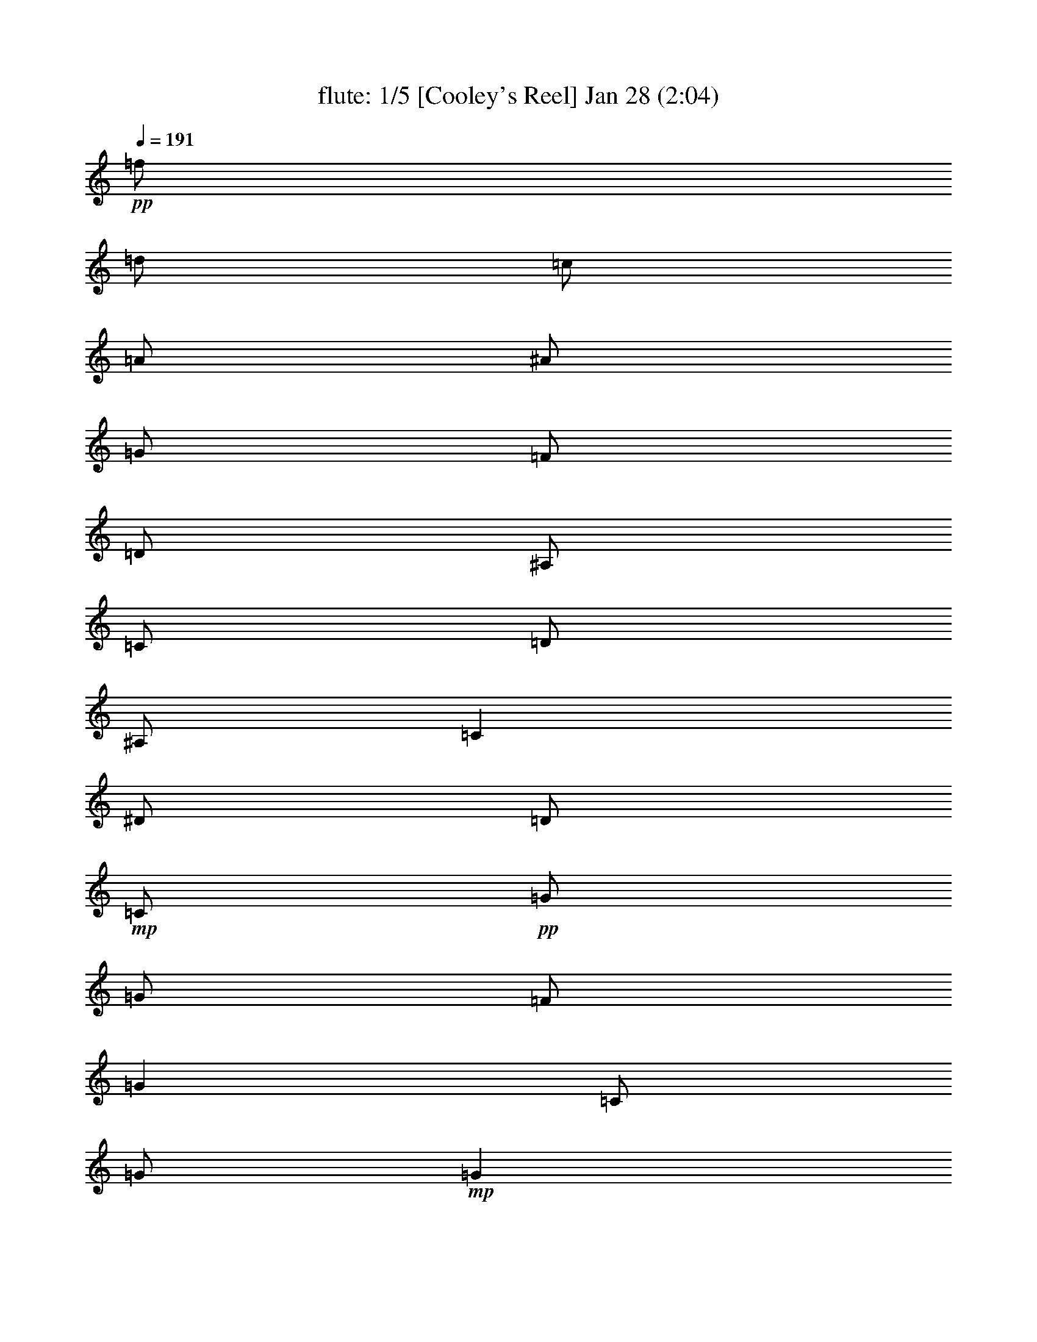 % 
% conversion by morganfey 
% http://fefeconv.mirar.org/?filter_user=morganfey&view=all 
% 8 Jul 4:56 
% using Firefern's ABC converter 
% 
% Artist: 
% Mood: unknown 

X:1 
T: flute: 1/5 [Cooley's Reel] Jan 28 (2:04) 
Z: Transcribed by Firefern's ABC sequencer 
% Transcribed for Lord of the Rings Online playing 
% Transpose: 0 (0 octaves) 
% Tempo factor: 100% 
L: 1/4 
K: C 
Q: 1/4=191 
+pp+ =f/2 
=d/2 
=c/2 
=A/2 
^A/2 
=G/2 
=F/2 
=D/2 
^A,/2 
=C/2 
=D/2 
^A,/2 
=C 
^D/2 
=D/2 
+mp+ =C/2 
+pp+ =G/2 
=G/2 
=F/2 
=G 
=C/2 
=G/2 
+mp+ =G 
+pp+ =F/2 
=G/2 
^A/2 
=G/2 
=F/2 
^D/2 
+mp+ =D/4 
=C/4 
^A,/2 
+pp+ =F/2 
^A,/2 
=G/2 
^A,/2 
=F/2 
^A,/2 
+mp+ =D/4 
=C/4 
^A,/2 
+pp+ =F/2 
^A,/2 
=G/2 
=F/2 
^D/2 
=D/2 
+mp+ =C/2 
+pp+ =G/2 
=G/2 
=F/2 
=G 
=C/2 
=G/2 
+mp+ =G 
+pp+ =F/2 
=G/2 
^A/2 
=c/2 
=d/2 
^d/2 
+mp+ =f/2 
+pp+ =d/2 
=c/2 
=A/2 
^A/2 
=G/2 
=F/2 
=D/2 
+mp+ ^A,/2 
+pp+ =C/2 
=D/2 
^A,/2 
=C 
^D/2 
=D/2 
+mp+ =C/2 
+pp+ =G/2 
=G/2 
=F/2 
=G 
=C/2 
=G/2 
+mp+ =G 
+pp+ =F/2 
=G/2 
^A/2 
=G/2 
=F/2 
^D/2 
+mp+ =D/4 
=C/4 
^A,/2 
+pp+ =F/2 
^A,/2 
=G/2 
^A,/2 
=F/2 
^A,/2 
+mp+ =D/4 
=C/4 
^A,/2 
+pp+ =F/2 
^A,/2 
=G/2 
=F/2 
^D/2 
=D/2 
+mp+ =C/2 
+pp+ =G/2 
=G/2 
=F/2 
=G 
=C/2 
=G/2 
+mp+ =G 
+pp+ =F/2 
=G/2 
^A/2 
=c/2 
=d/2 
^d/2 
+mp+ =f/2 
+pp+ =d/2 
=c/2 
=A/2 
^A/2 
=G/2 
=F/2 
=D/2 
+mp+ ^A,/2 
+pp+ =C/2 
=D/2 
^A,/2 
=C 
^d/2 
=d/2 
+mp+ =c/2 
+pp+ =G/2 
=G 
=c/2 
=G/2 
^d/2 
=c/2 
+mp+ =c/2 
+pp+ =G/2 
=G 
^d/2 
=c/2 
^A/2 
=G/2 
+mp+ =F 
+pp+ =D/2 
=F/2 
^A,/2 
=F/2 
=D/2 
=G/2 
+mp+ =F 
+pp+ =D/2 
=F/2 
^A/2 
=c/2 
=d/2 
^d/2 
+mp+ =c/2 
=G/2 
=G 
=c/2 
=G/2 
^d/2 
=d/2 
=c/2 
+pp+ =G/2 
=G 
^A/2 
=c/2 
=d/2 
^d/2 
+mp+ =f/2 
=d/2 
=c/2 
=A/2 
^A/2 
=G/2 
=F/2 
=D/2 
^A,/2 
+pp+ =C/2 
=D/2 
^A,/2 
=C 
^d/2 
=d/2 
+mp+ =c/2 
+pp+ =G/2 
=G 
=c/2 
=G/2 
^d/2 
=c/2 
+mp+ =c/2 
+pp+ =G/2 
=G 
^d/2 
=c/2 
^A/2 
=G/2 
+mp+ =F 
+pp+ =D/2 
=F/2 
^A,/2 
=F/2 
=D/2 
=G/2 
+mp+ =F 
+pp+ =D/2 
=F/2 
^A/2 
=c/2 
=d/2 
^d/2 
+mp+ =c/2 
=G/2 
=G 
=c/2 
=G/2 
^d/2 
=d/2 
=c/2 
+pp+ =G/2 
=G 
^A/2 
=c/2 
=d/2 
^d/2 
+mp+ =f/2 
+pp+ =d/2 
=c/2 
=A/2 
^A/2 
=G/2 
=F/2 
=D/2 
+mp+ ^A,/2 
+pp+ =C/2 
=D/2 
^A,/2 
=C 
^D/2 
=D/2 
+mp+ =C/2 
+pp+ =G/2 
=G/2 
=F/2 
=G 
=C/2 
=G/2 
+mp+ =G 
+pp+ =F/2 
=G/2 
^A/2 
=G/2 
=F/2 
^D/2 
+mp+ =D/4 
=C/4 
^A,/2 
+pp+ =F/2 
^A,/2 
=G/2 
^A,/2 
=F/2 
^A,/2 
+mp+ =D/4 
=C/4 
^A,/2 
+pp+ =F/2 
^A,/2 
=G/2 
=F/2 
^D/2 
=D/2 
+mp+ =C/2 
+pp+ =G/2 
=G/2 
=F/2 
=G 
=C/2 
=G/2 
+mp+ =G 
+pp+ =F/2 
=G/2 
^A/2 
=c/2 
=d/2 
^d/2 
+mp+ =f/2 
+pp+ =d/2 
=c/2 
=A/2 
^A/2 
=G/2 
=F/2 
=D/2 
+mp+ ^A,/2 
+pp+ =C/2 
=D/2 
^A,/2 
=C 
^D/2 
=D/2 
+mp+ =C/2 
+pp+ =G/2 
=G/2 
=F/2 
=G 
=C/2 
=G/2 
+mp+ =G 
+pp+ =F/2 
=G/2 
^A/2 
=G/2 
=F/2 
^D/2 
+mp+ =D/4 
=C/4 
^A,/2 
+pp+ =F/2 
^A,/2 
=G/2 
^A,/2 
=F/2 
^A,/2 
+mp+ =D/4 
=C/4 
^A,/2 
+pp+ =F/2 
^A,/2 
=G/2 
=F/2 
^D/2 
=D/2 
+mp+ =C/2 
+pp+ =G/2 
=G/2 
=F/2 
=G 
=C/2 
=G/2 
+mp+ =G 
+pp+ =F/2 
=G/2 
^A/2 
=c/2 
=d/2 
^d/2 
+mp+ =f/2 
+pp+ =d/2 
=c/2 
=A/2 
^A/2 
=G/2 
=F/2 
=D/2 
+mp+ ^A,/2 
+pp+ =C/2 
=D/2 
^A,/2 
=C 
^d/2 
=d/2 
+mp+ =c/2 
+pp+ =G/2 
=G 
=c/2 
=G/2 
^d/2 
=c/2 
+mp+ =c/2 
+pp+ =G/2 
=G 
^d/2 
=c/2 
^A/2 
=G/2 
+mp+ =F 
+pp+ =D/2 
=F/2 
^A,/2 
=F/2 
=D/2 
=G/2 
+mp+ =F 
+pp+ =D/2 
=F/2 
^A/2 
=c/2 
=d/2 
^d/2 
+mp+ =c/2 
=G/2 
=G 
=c/2 
=G/2 
^d/2 
=d/2 
=c/2 
+pp+ =G/2 
=G 
^A/2 
=c/2 
=d/2 
^d/2 
+mp+ =f/2 
=d/2 
=c/2 
=A/2 
^A/2 
=G/2 
=F/2 
=D/2 
^A,/2 
+pp+ =C/2 
=D/2 
^A,/2 
=C 
^d/2 
=d/2 
+mp+ =c/2 
+pp+ =G/2 
=G 
=c/2 
=G/2 
^d/2 
=c/2 
+mp+ =c/2 
+pp+ =G/2 
=G 
^d/2 
=c/2 
^A/2 
=G/2 
+mp+ =F 
+pp+ =D/2 
=F/2 
^A,/2 
=F/2 
=D/2 
=G/2 
+mp+ =F 
+pp+ =D/2 
=F/2 
^A/2 
=c/2 
=d/2 
^d/2 
+mp+ =c/2 
=G/2 
=G 
=c/2 
=G/2 
^d/2 
=d/2 
=c/2 
+pp+ =G/2 
=G 
^A/2 
=c/2 
=d/2 
^d/2 
+mp+ =f/2 
+pp+ =d/2 
=c/2 
=A/2 
^A/2 
=G/2 
=F/2 
=D/2 
+mp+ ^A,/2 
+pp+ =C/2 
=D/2 
^A,/2 
=C 
^D/2 
=D/2 
+mp+ =C/2 
+pp+ =G/2 
=G/2 
=F/2 
=G 
=C/2 
=G/2 
+mp+ =G 
+pp+ =F/2 
=G/2 
^A/2 
=G/2 
=F/2 
^D/2 
+mp+ =D/4 
=C/4 
^A,/2 
+pp+ =F/2 
^A,/2 
=G/2 
^A,/2 
=F/2 
^A,/2 
+mp+ =D/4 
=C/4 
^A,/2 
+pp+ =F/2 
^A,/2 
=G/2 
=F/2 
^D/2 
=D/2 
+mp+ =C/2 
+pp+ =G/2 
=G/2 
=F/2 
=G 
=C/2 
=G/2 
+mp+ =G 
+pp+ =F/2 
=G/2 
^A/2 
=c/2 
=d/2 
^d/2 
+mp+ =f/2 
+pp+ =d/2 
=c/2 
=A/2 
^A/2 
=G/2 
=F/2 
=D/2 
+mp+ ^A,/2 
+pp+ =C/2 
=D/2 
^A,/2 
=C 
^D/2 
=D/2 
+mp+ =C/2 
+pp+ =G/2 
=G/2 
=F/2 
=G 
=C/2 
=G/2 
+mp+ =G 
+pp+ =F/2 
=G/2 
^A/2 
=G/2 
=F/2 
^D/2 
+mp+ =D/4 
=C/4 
^A,/2 
+pp+ =F/2 
^A,/2 
=G/2 
^A,/2 
=F/2 
^A,/2 
+mp+ =D/4 
=C/4 
^A,/2 
+pp+ =F/2 
^A,/2 
=G/2 
=F/2 
^D/2 
=D/2 
+mp+ =C/2 
+pp+ =G/2 
=G/2 
=F/2 
=G 
=C/2 
=G/2 
+mp+ =G 
+pp+ =F/2 
=G/2 
^A/2 
=c/2 
=d/2 
^d/2 
+mp+ =f/2 
+pp+ =d/2 
=c/2 
=A/2 
^A/2 
=G/2 
=F/2 
=D/2 
+mp+ ^A,/2 
+pp+ =C/2 
=D/2 
^A,/2 
=C 
^d/2 
=d/2 
+mp+ =c/2 
+pp+ =G/2 
=G 
=c/2 
=G/2 
^d/2 
=c/2 
+mp+ =c/2 
+pp+ =G/2 
=G 
^d/2 
=c/2 
^A/2 
=G/2 
+mp+ =F 
+pp+ =D/2 
=F/2 
^A,/2 
=F/2 
=D/2 
=G/2 
+mp+ =F 
+pp+ =D/2 
=F/2 
^A/2 
=c/2 
=d/2 
^d/2 
+mp+ =c/2 
=G/2 
=G 
=c/2 
=G/2 
^d/2 
=d/2 
=c/2 
+pp+ =G/2 
=G 
^A/2 
=c/2 
=d/2 
^d/2 
+mp+ =f/2 
=d/2 
=c/2 
=A/2 
^A/2 
=G/2 
=F/2 
=D/2 
^A,/2 
+pp+ =C/2 
=D/2 
^A,/2 
=C 
^d/2 
=d/2 
+mp+ =c/2 
+pp+ =G/2 
=G 
=c/2 
=G/2 
^d/2 
=c/2 
+mp+ =c/2 
+pp+ =G/2 
=G 
^d/2 
=c/2 
^A/2 
=G/2 
+mp+ =F 
+pp+ =D/2 
=F/2 
^A,/2 
=F/2 
=D/2 
=G/2 
+mp+ =F 
+pp+ =D/2 
=F/2 
^A/2 
=c/2 
=d/2 
^d/2 
+mp+ =c/2 
=G/2 
=G 
=c/2 
=G/2 
^d/2 
=d/2 
=c/2 
+pp+ =G/2 
=G 
^A/2 
=c/2 
=d/2 
^d/2 
+mp+ =f/2 
+pp+ =d/2 
=c/2 
=A/2 
^A/2 
=G/2 
=F/2 
=D/2 
^A,/2 
=C/2 
=D/2 
^A,/2 
=C4 


X:2 
T: lute: 2/5 [lute] Jul 8 (2:04) 
Z: Transcribed by Firefern's ABC sequencer 
% Transcribed for Lord of the Rings Online playing 
% Transpose: 0 (0 octaves) 
% Tempo factor: 100% 
L: 1/4 
K: C 
Q: 1/4=191 
z4 z4 
+pp+ =C- 
[=C/2-^D/2=G/2=c/2] 
=C/2 
=G,- 
[=G,/2-^D/2=G/2=c/2] 
=G,/2 
=C- 
[=C/2-^D/2=G/2=c/2] 
=C/2 
=G,- 
[=G,/2-^D/2=G/2=c/2] 
=G,/2 
^A,- 
[^A,/2-=D/2=F/2^A/2] 
^A,/2 
=F,- 
[=F,/2-=D/2=F/2^A/2] 
=F,/2 
^A,- 
[^A,/2-=D/2=F/2^A/2] 
^A,/2 
=F,- 
[=F,/2-=D/2=F/2^A/2] 
=F,/2 
=C- 
[=C/2-^D/2=G/2=c/2] 
=C/2 
=G,- 
[=G,/2-^D/2=G/2=c/2] 
=G,/2 
=C- 
[=C/2-^D/2=G/2=c/2] 
=C/2 
=G, 
[^D/2=G/2=c/2] 
z/2 
^A, 
[=D/2=F/2^A/2] 
z/2 
=F,- 
[=F,/2-=D/2=F/2^A/2] 
=F,/2 
z 
[^A,/2=D/2=F/2^A/2] 
z/2 
[=C2^D2=G2=c2] 
=C- 
[=C/2-^D/2=G/2=c/2] 
=C/2 
=G,- 
[=G,/2-^D/2=G/2=c/2] 
=G,/2 
=C- 
[=C/2-^D/2=G/2=c/2] 
=C/2 
=G,- 
[=G,/2-^D/2=G/2=c/2] 
=G,/2 
^A,- 
[^A,/2-=D/2=F/2^A/2] 
^A,/2 
=F,- 
[=F,/2-=D/2=F/2^A/2] 
=F,/2 
^A,- 
[^A,/2-=D/2=F/2^A/2] 
^A,/2 
=F,- 
[=F,/2-=D/2=F/2^A/2] 
=F,/2 
=C- 
[=C/2-^D/2=G/2=c/2] 
=C/2 
=G,- 
[=G,/2-^D/2=G/2=c/2] 
=G,/2 
=C- 
[=C/2-^D/2=G/2=c/2] 
=C/2 
=G, 
[^D/2=G/2=c/2] 
z/2 
^A, 
[=D/2=F/2^A/2] 
z/2 
=F,- 
[=F,/2-=D/2=F/2^A/2] 
=F,/2 
z 
[^A,/2=D/2=F/2^A/2] 
z/2 
[=C2^D2=G2=c2] 
=C- 
[=C/2-^D/2=G/2=c/2] 
=C/2 
=G,- 
[=G,/2-^D/2=G/2=c/2] 
=G,/2 
=C- 
[=C/2-^D/2=G/2=c/2] 
=C/2 
=G,- 
[=G,/2-^D/2=G/2^A/2] 
=G,/2 
^A,- 
[^A,/2-=D/2=F/2^A/2] 
^A,/2 
=F,- 
[=F,/2-=D/2=F/2^A/2] 
=F,/2 
^A,- 
[^A,/2-=D/2=F/2^A/2] 
^A,/2 
=F,- 
[=F,/2-=D/2=F/2^A/2] 
=F,/2 
=C- 
[=C/2-^D/2=G/2=c/2] 
=C/2 
=G,- 
[=G,/2-^D/2=G/2=c/2] 
=G,/2 
=C- 
[=C/2-^D/2=G/2=c/2] 
=C/2 
=G,- 
[=G,/2-=D/2=F/2^A/2] 
=G,/2 
=F 
[=D/2=F/2^A/2] 
z/2 
^A,- 
[^A,/2-=D/2=F/2^A/2] 
^A,/2 
z 
[^A,/2=D/2=F/2^A/2] 
z/2 
[=C2^D2=G2=c2] 
=C- 
[=C/2-^D/2=G/2=c/2] 
=C/2 
=G,- 
[=G,/2-^D/2=G/2=c/2] 
=G,/2 
=C- 
[=C/2-^D/2=G/2=c/2] 
=C/2 
=G,- 
[=G,/2-^D/2=G/2^A/2] 
=G,/2 
^A,- 
[^A,/2-=D/2=F/2^A/2] 
^A,/2 
=F,- 
[=F,/2-=D/2=F/2^A/2] 
=F,/2 
^A,- 
[^A,/2-=D/2=F/2^A/2] 
^A,/2 
=F,- 
[=F,/2-=D/2=F/2^A/2] 
=F,/2 
=C- 
[=C/2-^D/2=G/2=c/2] 
=C/2 
=G,- 
[=G,/2-^D/2=G/2=c/2] 
=G,/2 
=C- 
[=C/2-^D/2=G/2=c/2] 
=C/2 
=G,- 
[=G,/2-=D/2=F/2^A/2] 
=G,/2 
=F 
[=D/2=F/2^A/2] 
z/2 
^A,- 
[^A,/2-=D/2=F/2^A/2] 
^A,/2 
z 
[^A,/2=D/2=F/2^A/2] 
z/2 
[=C2^D2=G2=c2] 
=C- 
[=C/2-^D/2=G/2=c/2] 
=C/2 
=G,- 
[=G,/2-^D/2=G/2=c/2] 
=G,/2 
=C- 
[=C/2-^D/2=G/2=c/2] 
=C/2 
=G,- 
[=G,/2-^D/2=G/2=c/2] 
=G,/2 
^A,- 
[^A,/2-=D/2=F/2^A/2] 
^A,/2 
=F,- 
[=F,/2-=D/2=F/2^A/2] 
=F,/2 
^A,- 
[^A,/2-=D/2=F/2^A/2] 
^A,/2 
=F,- 
[=F,/2-=D/2=F/2^A/2] 
=F,/2 
=C- 
[=C/2-^D/2=G/2=c/2] 
=C/2 
=G,- 
[=G,/2-^D/2=G/2=c/2] 
=G,/2 
=C- 
[=C/2-^D/2=G/2=c/2] 
=C/2 
=G, 
[^D/2=G/2=c/2] 
z/2 
^A, 
[=D/2=F/2^A/2] 
z/2 
=F,- 
[=F,/2-=D/2=F/2^A/2] 
=F,/2 
z 
[^A,/2=D/2=F/2^A/2] 
z/2 
[=C2^D2=G2=c2] 
=C- 
[=C/2-^D/2=G/2=c/2] 
=C/2 
=G,- 
[=G,/2-^D/2=G/2=c/2] 
=G,/2 
=C- 
[=C/2-^D/2=G/2=c/2] 
=C/2 
=G,- 
[=G,/2-^D/2=G/2=c/2] 
=G,/2 
^A,- 
[^A,/2-=D/2=F/2^A/2] 
^A,/2 
=F,- 
[=F,/2-=D/2=F/2^A/2] 
=F,/2 
^A,- 
[^A,/2-=D/2=F/2^A/2] 
^A,/2 
=F,- 
[=F,/2-=D/2=F/2^A/2] 
=F,/2 
=C- 
[=C/2-^D/2=G/2=c/2] 
=C/2 
=G,- 
[=G,/2-^D/2=G/2=c/2] 
=G,/2 
=C- 
[=C/2-^D/2=G/2=c/2] 
=C/2 
=G, 
[^D/2=G/2=c/2] 
z/2 
^A, 
[=D/2=F/2^A/2] 
z/2 
=F,- 
[=F,/2-=D/2=F/2^A/2] 
=F,/2 
z 
[^A,/2=D/2=F/2^A/2] 
z/2 
[=C2^D2=G2=c2] 
=C- 
[=C/2-^D/2=G/2=c/2] 
=C/2 
=G,- 
[=G,/2-^D/2=G/2=c/2] 
=G,/2 
=C- 
[=C/2-^D/2=G/2=c/2] 
=C/2 
=G,- 
[=G,/2-^D/2=G/2^A/2] 
=G,/2 
^A,- 
[^A,/2-=D/2=F/2^A/2] 
^A,/2 
=F,- 
[=F,/2-=D/2=F/2^A/2] 
=F,/2 
^A,- 
[^A,/2-=D/2=F/2^A/2] 
^A,/2 
=F,- 
[=F,/2-=D/2=F/2^A/2] 
=F,/2 
=C- 
[=C/2-^D/2=G/2=c/2] 
=C/2 
=G,- 
[=G,/2-^D/2=G/2=c/2] 
=G,/2 
=C- 
[=C/2-^D/2=G/2=c/2] 
=C/2 
=G,- 
[=G,/2-=D/2=F/2^A/2] 
=G,/2 
=F 
[=D/2=F/2^A/2] 
z/2 
^A,- 
[^A,/2-=D/2=F/2^A/2] 
^A,/2 
z 
[^A,/2=D/2=F/2^A/2] 
z/2 
[=C2^D2=G2=c2] 
=C- 
[=C/2-^D/2=G/2=c/2] 
=C/2 
=G,- 
[=G,/2-^D/2=G/2=c/2] 
=G,/2 
=C- 
[=C/2-^D/2=G/2=c/2] 
=C/2 
=G,- 
[=G,/2-^D/2=G/2^A/2] 
=G,/2 
^A,- 
[^A,/2-=D/2=F/2^A/2] 
^A,/2 
=F,- 
[=F,/2-=D/2=F/2^A/2] 
=F,/2 
^A,- 
[^A,/2-=D/2=F/2^A/2] 
^A,/2 
=F,- 
[=F,/2-=D/2=F/2^A/2] 
=F,/2 
=C- 
[=C/2-^D/2=G/2=c/2] 
=C/2 
=G,- 
[=G,/2-^D/2=G/2=c/2] 
=G,/2 
=C- 
[=C/2-^D/2=G/2=c/2] 
=C/2 
=G,- 
[=G,/2-=D/2=F/2^A/2] 
=G,/2 
=F 
[=D/2=F/2^A/2] 
z/2 
^A,- 
[^A,/2-=D/2=F/2^A/2] 
^A,/2 
z 
[^A,/2=D/2=F/2^A/2] 
z/2 
[=C2^D2=G2=c2] 
z4 z4 z4 z4 z4 z4 z4 z4 z4 z4 z4 z4 z4 z4 z4 z4 
=C- 
[=C/2-^D/2=G/2=c/2] 
=C/2 
=G,- 
[=G,/2-^D/2=G/2=c/2] 
=G,/2 
=C- 
[=C/2-^D/2=G/2=c/2] 
=C/2 
=G,- 
[=G,/2-^D/2=G/2^A/2] 
=G,/2 
^A,- 
[^A,/2-=D/2=F/2^A/2] 
^A,/2 
=F,- 
[=F,/2-=D/2=F/2^A/2] 
=F,/2 
^A,- 
[^A,/2-=D/2=F/2^A/2] 
^A,/2 
=F,- 
[=F,/2-=D/2=F/2^A/2] 
=F,/2 
=C- 
[=C/2-^D/2=G/2=c/2] 
=C/2 
=G,- 
[=G,/2-^D/2=G/2=c/2] 
=G,/2 
=C- 
[=C/2-^D/2=G/2=c/2] 
=C/2 
=G,- 
[=G,/2-=D/2=F/2^A/2] 
=G,/2 
=F 
[=D/2=F/2^A/2] 
z/2 
^A,- 
[^A,/2-=D/2=F/2^A/2] 
^A,/2 
z 
[^A,/2=D/2=F/2^A/2] 
z/2 
[=C2^D2=G2=c2] 
=C- 
[=C/2-^D/2=G/2=c/2] 
=C/2 
=G,- 
[=G,/2-^D/2=G/2=c/2] 
=G,/2 
=C- 
[=C/2-^D/2=G/2=c/2] 
=C/2 
=G,- 
[=G,/2-^D/2=G/2^A/2] 
=G,/2 
^A,- 
[^A,/2-=D/2=F/2^A/2] 
^A,/2 
=F,- 
[=F,/2-=D/2=F/2^A/2] 
=F,/2 
^A,- 
[^A,/2-=D/2=F/2^A/2] 
^A,/2 
=F,- 
[=F,/2-=D/2=F/2^A/2] 
=F,/2 
=C- 
[=C/2-^D/2=G/2=c/2] 
=C/2 
=G,- 
[=G,/2-^D/2=G/2=c/2] 
=G,/2 
=C- 
[=C/2-^D/2=G/2=c/2] 
=C/2 
=G,- 
[=G,/2-=D/2=F/2^A/2] 
=G,/2 
=F 
[=D/2=F/2^A/2] 
z/2 
^A,- 
[^A,/2-=D/2=F/2^A/2] 
^A,/2 
z 
[^A,/2=D/2=F/2^A/2] 
z/2 
[=C4^D4=G4=c4] 


X:3 
T: theorbo: 3/5 [theorbo] Jul 8 (2:04) 
Z: Transcribed by Firefern's ABC sequencer 
% Transcribed for Lord of the Rings Online playing 
% Transpose: 0 (0 octaves) 
% Tempo factor: 100% 
L: 1/4 
K: C 
Q: 1/4=191 
z4 z4 
+mp+ =C2 
=G,2 
=C2 
=G, 
=C 
^A,2 
=F,2 
^A,2 
=F, 
^A, 
=C2 
=G,2 
=C2 
=G, 
=C 
^A,2 
=F,2 
z 
^A, 
=C2 
=C2 
=G,2 
=C2 
=G, 
=C 
^A,2 
=F,2 
^A,2 
=F, 
^A, 
=C2 
=G,2 
=C2 
=G, 
=C 
^A,2 
=F,2 
z 
^A, 
=C2 
=C2 
=G,2 
=C2 
=G,2 
^A,2 
=F,2 
^A,2 
=F,2 
=C2 
=G,2 
=C2 
=G,2 
=F,2 
^A,2 
z 
^A, 
=C2 
=C2 
=G,2 
=C2 
=G,2 
^A,2 
=F,2 
^A,2 
=F,2 
=C2 
=G,2 
=C2 
=G,2 
=F,2 
^A,2 
z 
^A, 
=C2 
=C2 
=G,2 
=C2 
=G, 
=C 
^A,2 
=F,2 
^A,2 
=F, 
^A, 
=C2 
=G,2 
=C2 
=G, 
=C 
^A,2 
=F,2 
z 
^A, 
=C2 
=C2 
=G,2 
=C2 
=G, 
=C 
^A,2 
=F,2 
^A,2 
=F, 
^A, 
=C2 
=G,2 
=C2 
=G, 
=C 
^A,2 
=F,2 
z 
^A, 
=C2 
=C2 
=G,2 
=C2 
=G,2 
^A,2 
=F,2 
^A,2 
=F,2 
=C2 
=G,2 
=C2 
=G,2 
=F,2 
^A,2 
z 
^A, 
=C2 
=C2 
=G,2 
=C2 
=G,2 
^A,2 
=F,2 
^A,2 
=F,2 
=C2 
=G,2 
=C2 
=G,2 
=F,2 
^A,2 
z 
^A, 
=C2 
z4 z4 z4 z4 z4 z4 z4 z4 
=C2 
=G,2 
=C2 
=G, 
=C 
^A,2 
=F,2 
^A,2 
=F, 
^A, 
=C2 
=G,2 
=C2 
=G, 
=C 
^A,2 
=F,2 
z 
^A, 
=C2 
=C2 
=G,2 
=C2 
=G,2 
^A,2 
=F,2 
^A,2 
=F,2 
=C2 
=G,2 
=C2 
=G,2 
=F,2 
^A,2 
z 
^A, 
=C2 
=C2 
=G,2 
=C2 
=G,2 
^A,2 
=F,2 
^A,2 
=F,2 
=C2 
=G,2 
=C2 
=G,2 
=F,2 
^A,2 
z 
^A, 
=C,4 


X:4 
T: bagpipe: 4/5 [bagpipe] Jul 8 (2:04) 
Z: Transcribed by Firefern's ABC sequencer 
% Transcribed for Lord of the Rings Online playing 
% Transpose: 0 (0 octaves) 
% Tempo factor: 100% 
L: 1/4 
K: C 
Q: 1/4=191 
+f+ =f/2 
=d/2 
=c/2 
=A/2 
^A/2 
=G/2 
=F/2 
=D/2 
^A,/2 
=C/2 
=D/2 
^A,/2 
=C 
^D/2 
=D/2 
+ff+ =C/2 
+f+ =G/2 
=G/2 
=F/2 
=G 
=C/2 
=G/2 
+ff+ =G 
+f+ =F/2 
=G/2 
^A/2 
=G/2 
=F/2 
^D/2 
+ff+ =D/4 
=C/4 
^A,/2 
+f+ =F/2 
^A,/2 
=G/2 
^A,/2 
=F/2 
^A,/2 
+ff+ =D/4 
=C/4 
^A,/2 
+f+ =F/2 
^A,/2 
=G/2 
=F/2 
^D/2 
=D/2 
+ff+ =C/2 
+f+ =G/2 
=G/2 
=F/2 
=G 
=C/2 
=G/2 
+ff+ =G 
+f+ =F/2 
=G/2 
^A/2 
=c/2 
=d/2 
^d/2 
+ff+ =f/2 
+f+ =d/2 
=c/2 
=A/2 
^A/2 
=G/2 
=F/2 
=D/2 
+ff+ ^A,/2 
+f+ =C/2 
=D/2 
^A,/2 
=C 
^D/2 
=D/2 
+ff+ =C/2 
+f+ =G/2 
=G/2 
=F/2 
=G 
=C/2 
=G/2 
+ff+ =G 
+f+ =F/2 
=G/2 
^A/2 
=G/2 
=F/2 
^D/2 
+ff+ =D/4 
=C/4 
^A,/2 
+f+ =F/2 
^A,/2 
=G/2 
^A,/2 
=F/2 
^A,/2 
+ff+ =D/4 
=C/4 
^A,/2 
+f+ =F/2 
^A,/2 
=G/2 
=F/2 
^D/2 
=D/2 
+ff+ =C/2 
+f+ =G/2 
=G/2 
=F/2 
=G 
=C/2 
=G/2 
+ff+ =G 
+f+ =F/2 
=G/2 
^A/2 
=c/2 
=d/2 
^d/2 
+ff+ =f/2 
+f+ =d/2 
=c/2 
=A/2 
^A/2 
=G/2 
=F/2 
=D/2 
+ff+ ^A,/2 
+f+ =C/2 
=D/2 
^A,/2 
=C 
^d/2 
=d/2 
+ff+ =c/2 
+f+ =G/2 
=G 
=c/2 
=G/2 
^d/2 
=c/2 
+ff+ =c/2 
+f+ =G/2 
=G 
^d/2 
=c/2 
^A/2 
=G/2 
+ff+ =F 
+f+ =D/2 
=F/2 
^A,/2 
=F/2 
=D/2 
=G/2 
+ff+ =F 
+f+ =D/2 
=F/2 
^A/2 
=c/2 
=d/2 
^d/2 
+ff+ =c/2 
=G/2 
=G 
=c/2 
=G/2 
^d/2 
=d/2 
=c/2 
+f+ =G/2 
=G 
^A/2 
=c/2 
=d/2 
^d/2 
+ff+ =f/2 
=d/2 
=c/2 
=A/2 
^A/2 
=G/2 
=F/2 
=D/2 
^A,/2 
+f+ =C/2 
=D/2 
^A,/2 
=C 
^d/2 
=d/2 
+ff+ =c/2 
+f+ =G/2 
=G 
=c/2 
=G/2 
^d/2 
=c/2 
+ff+ =c/2 
+f+ =G/2 
=G 
^d/2 
=c/2 
^A/2 
=G/2 
+ff+ =F 
+f+ =D/2 
=F/2 
^A,/2 
=F/2 
=D/2 
=G/2 
+ff+ =F 
+f+ =D/2 
=F/2 
^A/2 
=c/2 
=d/2 
^d/2 
+ff+ =c/2 
=G/2 
=G 
=c/2 
=G/2 
^d/2 
=d/2 
=c/2 
+f+ =G/2 
=G 
^A/2 
=c/2 
=d/2 
^d/2 
+ff+ =f/2 
+f+ =d/2 
=c/2 
=A/2 
^A/2 
=G/2 
=F/2 
=D/2 
+ff+ ^A,/2 
+f+ =C/2 
=D/2 
^A,/2 
=C 
[=G,/2^D/2] 
[=F,/2=D/2] 
+ff+ [=G,/2=C/2] 
+f+ [=C/2=G/2] 
[=C/2=G/2] 
[=G,/2=F/2] 
[=C=G] 
[=G,/2=C/2] 
[=C/2=G/2] 
+ff+ [=C=G] 
+f+ [=G,/2=F/2] 
[=C/2=G/2] 
[^D/2^A/2] 
[=C/2=G/2] 
[^A,/2=F/2] 
[=G,/2^D/2] 
+ff+ [^A,/4=D/4] 
[=F,/4=C/4] 
[=D,/2^A,/2] 
+f+ [^A,/2=F/2] 
[=D,/2^A,/2] 
[^A,/2=G/2] 
[=D,/2^A,/2] 
[^A,/2=F/2] 
[=D,/2^A,/2] 
+ff+ [^A,/4=D/4] 
[=F,/4=C/4] 
[=D,/2^A,/2] 
+f+ [^A,/2=F/2] 
[=D,/2^A,/2] 
[=C/2=G/2] 
[^A,/2=F/2] 
[=G,/2^D/2] 
[=F,/2=D/2] 
+ff+ [=G,/2=C/2] 
+f+ [=C/2=G/2] 
[=C/2=G/2] 
[=G,/2=F/2] 
[=C=G] 
[=G,/2=C/2] 
[=C/2=G/2] 
+ff+ [=C=G] 
+f+ [=G,/2=F/2] 
[=C/2=G/2] 
[^D/2^A/2] 
[^D/2=c/2] 
[=F/2=d/2] 
[=G/2^d/2] 
+ff+ [^A/2=f/2] 
+f+ [=F/2=d/2] 
[^D/2=c/2] 
[=C/2=A/2] 
[=D/2^A/2] 
[^A,/2=G/2] 
[^A,/2=F/2] 
[=F,/2=D/2] 
+ff+ [=D,/2^A,/2] 
+f+ [=F,/2=C/2] 
[^A,/2=D/2] 
[=D,/2^A,/2] 
[=G,=C] 
[=G,/2^D/2] 
[=F,/2=D/2] 
+ff+ [=G,/2=C/2] 
+f+ [=C/2=G/2] 
[=C/2=G/2] 
[=G,/2=F/2] 
[=C=G] 
[=G,/2=C/2] 
[=C/2=G/2] 
+ff+ [=C=G] 
+f+ [=G,/2=F/2] 
[=C/2=G/2] 
[^D/2^A/2] 
[=C/2=G/2] 
[^A,/2=F/2] 
[=G,/2^D/2] 
+ff+ [^A,/4=D/4] 
[=F,/4=C/4] 
[=D,/2^A,/2] 
+f+ [^A,/2=F/2] 
[=D,/2^A,/2] 
[^A,/2=G/2] 
[=D,/2^A,/2] 
[^A,/2=F/2] 
[=D,/2^A,/2] 
+ff+ [^A,/4=D/4] 
[=F,/4=C/4] 
[=D,/2^A,/2] 
+f+ [^A,/2=F/2] 
[=D,/2^A,/2] 
[=C/2=G/2] 
[^A,/2=F/2] 
[=G,/2^D/2] 
[=F,/2=D/2] 
+ff+ [=G,/2=C/2] 
+f+ [=C/2=G/2] 
[=C/2=G/2] 
[=G,/2=F/2] 
[=C=G] 
[=G,/2=C/2] 
[=C/2=G/2] 
+ff+ [=C=G] 
+f+ [=G,/2=F/2] 
[=C/2=G/2] 
[^D/2^A/2] 
[^D/2=c/2] 
[=F/2=d/2] 
[=G/2^d/2] 
+ff+ [^A/2=f/2] 
+f+ [=F/2=d/2] 
[^D/2=c/2] 
[=C/2=A/2] 
[=D/2^A/2] 
[^A,/2=G/2] 
[^A,/2=F/2] 
[=F,/2=D/2] 
+ff+ [=D,/2^A,/2] 
+f+ [=F,/2=C/2] 
[^A,/2=D/2] 
[=D,/2^A,/2] 
[=G,=C] 
[=G/2^d/2] 
[=F/2=d/2] 
+ff+ [^D/2=c/2] 
+f+ [=C/2=G/2] 
[=C=G] 
[^D/2=c/2] 
[=C/2=G/2] 
[=G/2^d/2] 
[^D/2=c/2] 
+ff+ [^D/2=c/2] 
+f+ [=C/2=G/2] 
[=C=G] 
[=G/2^d/2] 
[=F/2=c/2] 
[^D/2^A/2] 
[=C/2=G/2] 
+ff+ [^A,=F] 
+f+ [=F,/2=D/2] 
[^A,/2=F/2] 
[=F,/2^A,/2] 
[^A,/2=F/2] 
[=F,/2=D/2] 
[=C/2=G/2] 
+ff+ [^A,=F] 
+f+ [=F,/2=D/2] 
[^A,/2=F/2] 
[=D/2^A/2] 
[^D/2=c/2] 
[=F/2=d/2] 
[=G/2^d/2] 
+ff+ [^D/2=c/2] 
[=C/2=G/2] 
[=C=G] 
[^D/2=c/2] 
[=C/2=G/2] 
[=G/2^d/2] 
[=F/2=d/2] 
[^D/2=c/2] 
+f+ [=C/2=G/2] 
[=C=G] 
[^D/2^A/2] 
[^D/2=c/2] 
[=F/2=d/2] 
[=G/2^d/2] 
+ff+ [^A/2=f/2] 
[=F/2=d/2] 
[^D/2=c/2] 
[=C/2=A/2] 
[=D/2^A/2] 
[^A,/2=G/2] 
[^A,/2=F/2] 
[=F,/2=D/2] 
[=D,/2^A,/2] 
+f+ [=F,/2=C/2] 
[^A,/2=D/2] 
[=D,/2^A,/2] 
[=G,=C] 
[=G/2^d/2] 
[=F/2=d/2] 
+ff+ [^D/2=c/2] 
+f+ [=C/2=G/2] 
[=C=G] 
[^D/2=c/2] 
[=C/2=G/2] 
[=G/2^d/2] 
[^D/2=c/2] 
+ff+ [^D/2=c/2] 
+f+ [=C/2=G/2] 
[=C=G] 
[=G/2^d/2] 
[=F/2=c/2] 
[^D/2^A/2] 
[=C/2=G/2] 
+ff+ [^A,=F] 
+f+ [=F,/2=D/2] 
[^A,/2=F/2] 
[=F,/2^A,/2] 
[^A,/2=F/2] 
[=F,/2=D/2] 
[=C/2=G/2] 
+ff+ [^A,=F] 
+f+ [=F,/2=D/2] 
[^A,/2=F/2] 
[=D/2^A/2] 
[^D/2=c/2] 
[=F/2=d/2] 
[=G/2^d/2] 
+ff+ [^D/2=c/2] 
[=C/2=G/2] 
[=C=G] 
[^D/2=c/2] 
[=C/2=G/2] 
[=G/2^d/2] 
[=F/2=d/2] 
[^D/2=c/2] 
+f+ [=C/2=G/2] 
[=C=G] 
[^D/2^A/2] 
[^D/2=c/2] 
[=F/2=d/2] 
[=G/2^d/2] 
+ff+ [^A/2=f/2] 
+f+ [=F/2=d/2] 
[^D/2=c/2] 
[=C/2=A/2] 
[=D/2^A/2] 
[^A,/2=G/2] 
[^A,/2=F/2] 
[=F,/2=D/2] 
+ff+ [=D,/2^A,/2] 
+f+ [=F,/2=C/2] 
[^A,/2=D/2] 
[=D,/2^A,/2] 
[=G,=C] 
^D/2 
=D/2 
+ff+ [=G,/2=C/2] 
+f+ [=C/2=G/2] 
[=C/2=G/2] 
[=G,/2=F/2] 
[=C=G] 
[=G,/2=C/2] 
[=C/2=G/2] 
+ff+ [=C=G] 
+f+ [=G,/2=F/2] 
[=C/2=G/2] 
[^D/2^A/2] 
[=C/2=G/2] 
[^A,/2=F/2] 
[=G,/2^D/2] 
+ff+ [^A,/4=D/4] 
[=F,/4=C/4] 
[=D,/2^A,/2] 
+f+ [^A,/2=F/2] 
[=D,/2^A,/2] 
[^A,/2=G/2] 
[=D,/2^A,/2] 
[^A,/2=F/2] 
[=D,/2^A,/2] 
+ff+ [^A,/4=D/4] 
[=F,/4=C/4] 
[=D,/2^A,/2] 
+f+ [^A,/2=F/2] 
[=D,/2^A,/2] 
[=C/2=G/2] 
[^A,/2=F/2] 
[=G,/2^D/2] 
[=F,/2=D/2] 
+ff+ [=G,/2=C/2] 
+f+ [=C/2=G/2] 
[=C/2=G/2] 
[=G,/2=F/2] 
[=C=G] 
[=G,/2=C/2] 
[=C/2=G/2] 
+ff+ [=C=G] 
+f+ [=G,/2=F/2] 
[=C/2=G/2] 
[^D/2^A/2] 
[^D/2=c/2] 
[=F/2=d/2] 
[=G/2^d/2] 
+ff+ [^A/2=f/2] 
+f+ [=F/2=d/2] 
[^D/2=c/2] 
[=C/2=A/2] 
[=D/2^A/2] 
[^A,/2=G/2] 
[^A,/2=F/2] 
[=F,/2=D/2] 
+ff+ [=D,/2^A,/2] 
+f+ [=F,/2=C/2] 
[^A,/2=D/2] 
[=D,/2^A,/2] 
[=G,=C] 
[=G,/2^D/2] 
[=F,/2=D/2] 
+ff+ [=G,/2=C/2] 
+f+ [=C/2=G/2] 
[=C/2=G/2] 
[=G,/2=F/2] 
[=C=G] 
[=G,/2=C/2] 
[=C/2=G/2] 
+ff+ [=C=G] 
+f+ [=G,/2=F/2] 
[=C/2=G/2] 
[^D/2^A/2] 
[=C/2=G/2] 
[^A,/2=F/2] 
[=G,/2^D/2] 
+ff+ [^A,/4=D/4] 
[=F,/4=C/4] 
[=D,/2^A,/2] 
+f+ [^A,/2=F/2] 
[=D,/2^A,/2] 
[^A,/2=G/2] 
[=D,/2^A,/2] 
[^A,/2=F/2] 
[=D,/2^A,/2] 
+ff+ [^A,/4=D/4] 
[=F,/4=C/4] 
[=D,/2^A,/2] 
+f+ [^A,/2=F/2] 
[=D,/2^A,/2] 
[=C/2=G/2] 
[^A,/2=F/2] 
[=G,/2^D/2] 
[=F,/2=D/2] 
+ff+ [=G,/2=C/2] 
+f+ [=C/2=G/2] 
[=C/2=G/2] 
[=G,/2=F/2] 
[=C=G] 
[=G,/2=C/2] 
[=C/2=G/2] 
+ff+ [=C=G] 
+f+ [=G,/2=F/2] 
[=C/2=G/2] 
[^D/2^A/2] 
[^D/2=c/2] 
[=F/2=d/2] 
[=G/2^d/2] 
+ff+ [^A/2=f/2] 
+f+ [=F/2=d/2] 
[^D/2=c/2] 
[=C/2=A/2] 
[=D/2^A/2] 
[^A,/2=G/2] 
[^A,/2=F/2] 
[=F,/2=D/2] 
+ff+ [=D,/2^A,/2] 
+f+ [=F,/2=C/2] 
[^A,/2=D/2] 
[=D,/2^A,/2] 
[=G,=C] 
[=G/2^d/2] 
[=F/2=d/2] 
+ff+ [^D/2=c/2] 
+f+ [=C/2=G/2] 
[=C=G] 
[^D/2=c/2] 
[=C/2=G/2] 
[=G/2^d/2] 
[^D/2=c/2] 
+ff+ [^D/2=c/2] 
+f+ [=C/2=G/2] 
[=C=G] 
[=G/2^d/2] 
[=F/2=c/2] 
[^D/2^A/2] 
[=C/2=G/2] 
+ff+ [^A,=F] 
+f+ [=F,/2=D/2] 
[^A,/2=F/2] 
[=F,/2^A,/2] 
[^A,/2=F/2] 
[=F,/2=D/2] 
[=C/2=G/2] 
+ff+ [^A,=F] 
+f+ [=F,/2=D/2] 
[^A,/2=F/2] 
[=D/2^A/2] 
[^D/2=c/2] 
[=F/2=d/2] 
[=G/2^d/2] 
+ff+ [^D/2=c/2] 
[=C/2=G/2] 
[=C=G] 
[^D/2=c/2] 
[=C/2=G/2] 
[=G/2^d/2] 
[=F/2=d/2] 
[^D/2=c/2] 
+f+ [=C/2=G/2] 
[=C=G] 
[^D/2^A/2] 
[^D/2=c/2] 
[=F/2=d/2] 
[=G/2^d/2] 
+ff+ [^A/2=f/2] 
[=F/2=d/2] 
[^D/2=c/2] 
[=C/2=A/2] 
[=D/2^A/2] 
[^A,/2=G/2] 
[^A,/2=F/2] 
[=F,/2=D/2] 
[=D,/2^A,/2] 
+f+ [=F,/2=C/2] 
[^A,/2=D/2] 
[=D,/2^A,/2] 
[=G,=C] 
[=G/2^d/2] 
[=F/2=d/2] 
+ff+ [^D/2=c/2] 
+f+ [=C/2=G/2] 
[=C=G] 
[^D/2=c/2] 
[=C/2=G/2] 
[=G/2^d/2] 
[^D/2=c/2] 
+ff+ [^D/2=c/2] 
+f+ [=C/2=G/2] 
[=C=G] 
[=G/2^d/2] 
[=F/2=c/2] 
[^D/2^A/2] 
[=C/2=G/2] 
+ff+ [^A,=F] 
+f+ [=F,/2=D/2] 
[^A,/2=F/2] 
[=F,/2^A,/2] 
[^A,/2=F/2] 
[=F,/2=D/2] 
[=C/2=G/2] 
+ff+ [^A,=F] 
+f+ [=F,/2=D/2] 
[^A,/2=F/2] 
[=D/2^A/2] 
[^D/2=c/2] 
[=F/2=d/2] 
[=G/2^d/2] 
+ff+ [^D/2=c/2] 
[=C/2=G/2] 
[=C=G] 
[^D/2=c/2] 
[=C/2=G/2] 
[=G/2^d/2] 
[=F/2=d/2] 
[^D/2=c/2] 
+f+ [=C/2=G/2] 
[=C=G] 
[^D/2^A/2] 
[^D/2=c/2] 
[=F/2=d/2] 
[=G/2^d/2] 
+ff+ [^A/2=f/2] 
+f+ [=F/2=d/2] 
[^D/2=c/2] 
[=C/2=A/2] 
[=D/2^A/2] 
[^A,/2=G/2] 
[^A,/2=F/2] 
[=F,/2=D/2] 
[=D,/2^A,/2] 
[=F,/2=C/2] 
[^A,/2=D/2] 
[=D,/2^A,/2] 
[=G,4=C4] 


X:5 
T: horn: 5/5 [horn] Jul 8 (2:04) 
Z: Transcribed by Firefern's ABC sequencer 
% Transcribed for Lord of the Rings Online playing 
% Transpose: 0 (0 octaves) 
% Tempo factor: 100% 
L: 1/4 
K: C 
Q: 1/4=191 
+f+ =f/2 
=d/2 
=c/2 
=A/2 
^A/2 
=G/2 
=F/2 
=D/2 
^A,/2 
=C/2 
=D/2 
^A,/2 
=C 
^D/2 
=D/2 
+ff+ =C/2 
+f+ =G/2 
=G/2 
=F/2 
=G 
=C/2 
=G/2 
+ff+ =G 
+f+ =F/2 
=G/2 
^A/2 
=G/2 
=F/2 
^D/2 
+ff+ =D/4 
=C/4 
^A,/2 
+f+ =F/2 
^A,/2 
=G/2 
^A,/2 
=F/2 
^A,/2 
+ff+ =D/4 
=C/4 
^A,/2 
+f+ =F/2 
^A,/2 
=G/2 
=F/2 
^D/2 
=D/2 
+ff+ =C/2 
+f+ =G/2 
=G/2 
=F/2 
=G 
=C/2 
=G/2 
+ff+ =G 
+f+ =F/2 
=G/2 
^A/2 
=c/2 
=d/2 
^d/2 
+ff+ =f/2 
+f+ =d/2 
=c/2 
=A/2 
^A/2 
=G/2 
=F/2 
=D/2 
+ff+ ^A,/2 
+f+ =C/2 
=D/2 
^A,/2 
=C 
^D/2 
=D/2 
+ff+ =C/2 
+f+ =G/2 
=G/2 
=F/2 
=G 
=C/2 
=G/2 
+ff+ =G 
+f+ =F/2 
=G/2 
^A/2 
=G/2 
=F/2 
^D/2 
+ff+ =D/4 
=C/4 
^A,/2 
+f+ =F/2 
^A,/2 
=G/2 
^A,/2 
=F/2 
^A,/2 
+ff+ =D/4 
=C/4 
^A,/2 
+f+ =F/2 
^A,/2 
=G/2 
=F/2 
^D/2 
=D/2 
+ff+ =C/2 
+f+ =G/2 
=G/2 
=F/2 
=G 
=C/2 
=G/2 
+ff+ =G 
+f+ =F/2 
=G/2 
^A/2 
=c/2 
=d/2 
^d/2 
+ff+ =f/2 
+f+ =d/2 
=c/2 
=A/2 
^A/2 
=G/2 
=F/2 
=D/2 
+ff+ ^A,/2 
+f+ =C/2 
=D/2 
^A,/2 
=C 
^d/2 
=d/2 
+ff+ =c/2 
+f+ =G/2 
=G 
=c/2 
=G/2 
^d/2 
=c/2 
+ff+ =c/2 
+f+ =G/2 
=G 
^d/2 
=c/2 
^A/2 
=G/2 
+ff+ =F 
+f+ =D/2 
=F/2 
^A,/2 
=F/2 
=D/2 
=G/2 
+ff+ =F 
+f+ =D/2 
=F/2 
^A/2 
=c/2 
=d/2 
^d/2 
+ff+ =c/2 
=G/2 
=G 
=c/2 
=G/2 
^d/2 
=d/2 
=c/2 
+f+ =G/2 
=G 
^A/2 
=c/2 
=d/2 
^d/2 
+ff+ =f/2 
=d/2 
=c/2 
=A/2 
^A/2 
=G/2 
=F/2 
=D/2 
^A,/2 
+f+ =C/2 
=D/2 
^A,/2 
=C 
^d/2 
=d/2 
+ff+ =c/2 
+f+ =G/2 
=G 
=c/2 
=G/2 
^d/2 
=c/2 
+ff+ =c/2 
+f+ =G/2 
=G 
^d/2 
=c/2 
^A/2 
=G/2 
+ff+ =F 
+f+ =D/2 
=F/2 
^A,/2 
=F/2 
=D/2 
=G/2 
+ff+ =F 
+f+ =D/2 
=F/2 
^A/2 
=c/2 
=d/2 
^d/2 
+ff+ =c/2 
=G/2 
=G 
=c/2 
=G/2 
^d/2 
=d/2 
=c/2 
+f+ =G/2 
=G 
^A/2 
=c/2 
=d/2 
^d/2 
+ff+ =f/2 
+f+ =d/2 
=c/2 
=A/2 
^A/2 
=G/2 
=F/2 
=D/2 
+ff+ ^A,/2 
+f+ =C/2 
=D/2 
^A,/2 
=C 
[=G,/2^D/2] 
[=F,/2=D/2] 
+ff+ [=G,/2=C/2] 
+f+ [=C/2=G/2] 
[=C/2=G/2] 
[=G,/2=F/2] 
[=C=G] 
[=G,/2=C/2] 
[=C/2=G/2] 
+ff+ [=C=G] 
+f+ [=G,/2=F/2] 
[=C/2=G/2] 
[^D/2^A/2] 
[=C/2=G/2] 
[^A,/2=F/2] 
[=G,/2^D/2] 
+ff+ [^A,/4=D/4] 
[=F,/4=C/4] 
[=D,/2^A,/2] 
+f+ [^A,/2=F/2] 
[=D,/2^A,/2] 
[^A,/2=G/2] 
[=D,/2^A,/2] 
[^A,/2=F/2] 
[=D,/2^A,/2] 
+ff+ [^A,/4=D/4] 
[=F,/4=C/4] 
[=D,/2^A,/2] 
+f+ [^A,/2=F/2] 
[=D,/2^A,/2] 
[=C/2=G/2] 
[^A,/2=F/2] 
[=G,/2^D/2] 
[=F,/2=D/2] 
+ff+ [=G,/2=C/2] 
+f+ [=C/2=G/2] 
[=C/2=G/2] 
[=G,/2=F/2] 
[=C=G] 
[=G,/2=C/2] 
[=C/2=G/2] 
+ff+ [=C=G] 
+f+ [=G,/2=F/2] 
[=C/2=G/2] 
[^D/2^A/2] 
[^D/2=c/2] 
[=F/2=d/2] 
[=G/2^d/2] 
+ff+ [^A/2=f/2] 
+f+ [=F/2=d/2] 
[^D/2=c/2] 
[=C/2=A/2] 
[=D/2^A/2] 
[^A,/2=G/2] 
[^A,/2=F/2] 
[=F,/2=D/2] 
+ff+ [=D,/2^A,/2] 
+f+ [=F,/2=C/2] 
[^A,/2=D/2] 
[=D,/2^A,/2] 
[=G,=C] 
[=G,/2^D/2] 
[=F,/2=D/2] 
+ff+ [=G,/2=C/2] 
+f+ [=C/2=G/2] 
[=C/2=G/2] 
[=G,/2=F/2] 
[=C=G] 
[=G,/2=C/2] 
[=C/2=G/2] 
+ff+ [=C=G] 
+f+ [=G,/2=F/2] 
[=C/2=G/2] 
[^D/2^A/2] 
[=C/2=G/2] 
[^A,/2=F/2] 
[=G,/2^D/2] 
+ff+ [^A,/4=D/4] 
[=F,/4=C/4] 
[=D,/2^A,/2] 
+f+ [^A,/2=F/2] 
[=D,/2^A,/2] 
[^A,/2=G/2] 
[=D,/2^A,/2] 
[^A,/2=F/2] 
[=D,/2^A,/2] 
+ff+ [^A,/4=D/4] 
[=F,/4=C/4] 
[=D,/2^A,/2] 
+f+ [^A,/2=F/2] 
[=D,/2^A,/2] 
[=C/2=G/2] 
[^A,/2=F/2] 
[=G,/2^D/2] 
[=F,/2=D/2] 
+ff+ [=G,/2=C/2] 
+f+ [=C/2=G/2] 
[=C/2=G/2] 
[=G,/2=F/2] 
[=C=G] 
[=G,/2=C/2] 
[=C/2=G/2] 
+ff+ [=C=G] 
+f+ [=G,/2=F/2] 
[=C/2=G/2] 
[^D/2^A/2] 
[^D/2=c/2] 
[=F/2=d/2] 
[=G/2^d/2] 
+ff+ [^A/2=f/2] 
+f+ [=F/2=d/2] 
[^D/2=c/2] 
[=C/2=A/2] 
[=D/2^A/2] 
[^A,/2=G/2] 
[^A,/2=F/2] 
[=F,/2=D/2] 
+ff+ [=D,/2^A,/2] 
+f+ [=F,/2=C/2] 
[^A,/2=D/2] 
[=D,/2^A,/2] 
[=G,=C] 
[=G/2^d/2] 
[=F/2=d/2] 
+ff+ [^D/2=c/2] 
+f+ [=C/2=G/2] 
[=C=G] 
[^D/2=c/2] 
[=C/2=G/2] 
[=G/2^d/2] 
[^D/2=c/2] 
+ff+ [^D/2=c/2] 
+f+ [=C/2=G/2] 
[=C=G] 
[=G/2^d/2] 
[=F/2=c/2] 
[^D/2^A/2] 
[=C/2=G/2] 
+ff+ [^A,=F] 
+f+ [=F,/2=D/2] 
[^A,/2=F/2] 
[=F,/2^A,/2] 
[^A,/2=F/2] 
[=F,/2=D/2] 
[=C/2=G/2] 
+ff+ [^A,=F] 
+f+ [=F,/2=D/2] 
[^A,/2=F/2] 
[=D/2^A/2] 
[^D/2=c/2] 
[=F/2=d/2] 
[=G/2^d/2] 
+ff+ [^D/2=c/2] 
[=C/2=G/2] 
[=C=G] 
[^D/2=c/2] 
[=C/2=G/2] 
[=G/2^d/2] 
[=F/2=d/2] 
[^D/2=c/2] 
+f+ [=C/2=G/2] 
[=C=G] 
[^D/2^A/2] 
[^D/2=c/2] 
[=F/2=d/2] 
[=G/2^d/2] 
+ff+ [^A/2=f/2] 
[=F/2=d/2] 
[^D/2=c/2] 
[=C/2=A/2] 
[=D/2^A/2] 
[^A,/2=G/2] 
[^A,/2=F/2] 
[=F,/2=D/2] 
[=D,/2^A,/2] 
+f+ [=F,/2=C/2] 
[^A,/2=D/2] 
[=D,/2^A,/2] 
[=G,=C] 
[=G/2^d/2] 
[=F/2=d/2] 
+ff+ [^D/2=c/2] 
+f+ [=C/2=G/2] 
[=C=G] 
[^D/2=c/2] 
[=C/2=G/2] 
[=G/2^d/2] 
[^D/2=c/2] 
+ff+ [^D/2=c/2] 
+f+ [=C/2=G/2] 
[=C=G] 
[=G/2^d/2] 
[=F/2=c/2] 
[^D/2^A/2] 
[=C/2=G/2] 
+ff+ [^A,=F] 
+f+ [=F,/2=D/2] 
[^A,/2=F/2] 
[=F,/2^A,/2] 
[^A,/2=F/2] 
[=F,/2=D/2] 
[=C/2=G/2] 
+ff+ [^A,=F] 
+f+ [=F,/2=D/2] 
[^A,/2=F/2] 
[=D/2^A/2] 
[^D/2=c/2] 
[=F/2=d/2] 
[=G/2^d/2] 
+ff+ [^D/2=c/2] 
[=C/2=G/2] 
[=C=G] 
[^D/2=c/2] 
[=C/2=G/2] 
[=G/2^d/2] 
[=F/2=d/2] 
[^D/2=c/2] 
+f+ [=C/2=G/2] 
[=C=G] 
[^D/2^A/2] 
[^D/2=c/2] 
[=F/2=d/2] 
[=G/2^d/2] 
+ff+ [^A/2=f/2] 
+f+ [=F/2=d/2] 
[^D/2=c/2] 
[=C/2=A/2] 
[=D/2^A/2] 
[^A,/2=G/2] 
[^A,/2=F/2] 
[=F,/2=D/2] 
+ff+ [=D,/2^A,/2] 
+f+ [=F,/2=C/2] 
[^A,/2=D/2] 
[=D,/2^A,/2] 
[=G,=C] 
^D/2 
=D/2 
+ff+ [=G,/2=C/2] 
+f+ [=C/2=G/2] 
[=C/2=G/2] 
[=G,/2=F/2] 
[=C=G] 
[=G,/2=C/2] 
[=C/2=G/2] 
+ff+ [=C=G] 
+f+ [=G,/2=F/2] 
[=C/2=G/2] 
[^D/2^A/2] 
[=C/2=G/2] 
[^A,/2=F/2] 
[=G,/2^D/2] 
+ff+ [^A,/4=D/4] 
[=F,/4=C/4] 
[=D,/2^A,/2] 
+f+ [^A,/2=F/2] 
[=D,/2^A,/2] 
[^A,/2=G/2] 
[=D,/2^A,/2] 
[^A,/2=F/2] 
[=D,/2^A,/2] 
+ff+ [^A,/4=D/4] 
[=F,/4=C/4] 
[=D,/2^A,/2] 
+f+ [^A,/2=F/2] 
[=D,/2^A,/2] 
[=C/2=G/2] 
[^A,/2=F/2] 
[=G,/2^D/2] 
[=F,/2=D/2] 
+ff+ [=G,/2=C/2] 
+f+ [=C/2=G/2] 
[=C/2=G/2] 
[=G,/2=F/2] 
[=C=G] 
[=G,/2=C/2] 
[=C/2=G/2] 
+ff+ [=C=G] 
+f+ [=G,/2=F/2] 
[=C/2=G/2] 
[^D/2^A/2] 
[^D/2=c/2] 
[=F/2=d/2] 
[=G/2^d/2] 
+ff+ [^A/2=f/2] 
+f+ [=F/2=d/2] 
[^D/2=c/2] 
[=C/2=A/2] 
[=D/2^A/2] 
[^A,/2=G/2] 
[^A,/2=F/2] 
[=F,/2=D/2] 
+ff+ [=D,/2^A,/2] 
+f+ [=F,/2=C/2] 
[^A,/2=D/2] 
[=D,/2^A,/2] 
[=G,=C] 
[=G,/2^D/2] 
[=F,/2=D/2] 
+ff+ [=G,/2=C/2] 
+f+ [=C/2=G/2] 
[=C/2=G/2] 
[=G,/2=F/2] 
[=C=G] 
[=G,/2=C/2] 
[=C/2=G/2] 
+ff+ [=C=G] 
+f+ [=G,/2=F/2] 
[=C/2=G/2] 
[^D/2^A/2] 
[=C/2=G/2] 
[^A,/2=F/2] 
[=G,/2^D/2] 
+ff+ [^A,/4=D/4] 
[=F,/4=C/4] 
[=D,/2^A,/2] 
+f+ [^A,/2=F/2] 
[=D,/2^A,/2] 
[^A,/2=G/2] 
[=D,/2^A,/2] 
[^A,/2=F/2] 
[=D,/2^A,/2] 
+ff+ [^A,/4=D/4] 
[=F,/4=C/4] 
[=D,/2^A,/2] 
+f+ [^A,/2=F/2] 
[=D,/2^A,/2] 
[=C/2=G/2] 
[^A,/2=F/2] 
[=G,/2^D/2] 
[=F,/2=D/2] 
+ff+ [=G,/2=C/2] 
+f+ [=C/2=G/2] 
[=C/2=G/2] 
[=G,/2=F/2] 
[=C=G] 
[=G,/2=C/2] 
[=C/2=G/2] 
+ff+ [=C=G] 
+f+ [=G,/2=F/2] 
[=C/2=G/2] 
[^D/2^A/2] 
[^D/2=c/2] 
[=F/2=d/2] 
[=G/2^d/2] 
+ff+ [^A/2=f/2] 
+f+ [=F/2=d/2] 
[^D/2=c/2] 
[=C/2=A/2] 
[=D/2^A/2] 
[^A,/2=G/2] 
[^A,/2=F/2] 
[=F,/2=D/2] 
+ff+ [=D,/2^A,/2] 
+f+ [=F,/2=C/2] 
[^A,/2=D/2] 
[=D,/2^A,/2] 
[=G,=C] 
[=G/2^d/2] 
[=F/2=d/2] 
+ff+ [^D/2=c/2] 
+f+ [=C/2=G/2] 
[=C=G] 
[^D/2=c/2] 
[=C/2=G/2] 
[=G/2^d/2] 
[^D/2=c/2] 
+ff+ [^D/2=c/2] 
+f+ [=C/2=G/2] 
[=C=G] 
[=G/2^d/2] 
[=F/2=c/2] 
[^D/2^A/2] 
[=C/2=G/2] 
+ff+ [^A,=F] 
+f+ [=F,/2=D/2] 
[^A,/2=F/2] 
[=F,/2^A,/2] 
[^A,/2=F/2] 
[=F,/2=D/2] 
[=C/2=G/2] 
+ff+ [^A,=F] 
+f+ [=F,/2=D/2] 
[^A,/2=F/2] 
[=D/2^A/2] 
[^D/2=c/2] 
[=F/2=d/2] 
[=G/2^d/2] 
+ff+ [^D/2=c/2] 
[=C/2=G/2] 
[=C=G] 
[^D/2=c/2] 
[=C/2=G/2] 
[=G/2^d/2] 
[=F/2=d/2] 
[^D/2=c/2] 
+f+ [=C/2=G/2] 
[=C=G] 
[^D/2^A/2] 
[^D/2=c/2] 
[=F/2=d/2] 
[=G/2^d/2] 
+ff+ [^A/2=f/2] 
[=F/2=d/2] 
[^D/2=c/2] 
[=C/2=A/2] 
[=D/2^A/2] 
[^A,/2=G/2] 
[^A,/2=F/2] 
[=F,/2=D/2] 
[=D,/2^A,/2] 
+f+ [=F,/2=C/2] 
[^A,/2=D/2] 
[=D,/2^A,/2] 
[=G,=C] 
[=G/2^d/2] 
[=F/2=d/2] 
+ff+ [^D/2=c/2] 
+f+ [=C/2=G/2] 
[=C=G] 
[^D/2=c/2] 
[=C/2=G/2] 
[=G/2^d/2] 
[^D/2=c/2] 
+ff+ [^D/2=c/2] 
+f+ [=C/2=G/2] 
[=C=G] 
[=G/2^d/2] 
[=F/2=c/2] 
[^D/2^A/2] 
[=C/2=G/2] 
+ff+ [^A,=F] 
+f+ [=F,/2=D/2] 
[^A,/2=F/2] 
[=F,/2^A,/2] 
[^A,/2=F/2] 
[=F,/2=D/2] 
[=C/2=G/2] 
+ff+ [^A,=F] 
+f+ [=F,/2=D/2] 
[^A,/2=F/2] 
[=D/2^A/2] 
[^D/2=c/2] 
[=F/2=d/2] 
[=G/2^d/2] 
+ff+ [^D/2=c/2] 
[=C/2=G/2] 
[=C=G] 
[^D/2=c/2] 
[=C/2=G/2] 
[=G/2^d/2] 
[=F/2=d/2] 
[^D/2=c/2] 
+f+ [=C/2=G/2] 
[=C=G] 
[^D/2^A/2] 
[^D/2=c/2] 
[=F/2=d/2] 
[=G/2^d/2] 
+ff+ [^A/2=f/2] 
+f+ [=F/2=d/2] 
[^D/2=c/2] 
[=C/2=A/2] 
[=D/2^A/2] 
[^A,/2=G/2] 
[^A,/2=F/2] 
[=F,/2=D/2] 
[=D,/2^A,/2] 
[=F,/2=C/2] 
[^A,/2=D/2] 
[=D,/2^A,/2] 
[=G,4=C4] 


